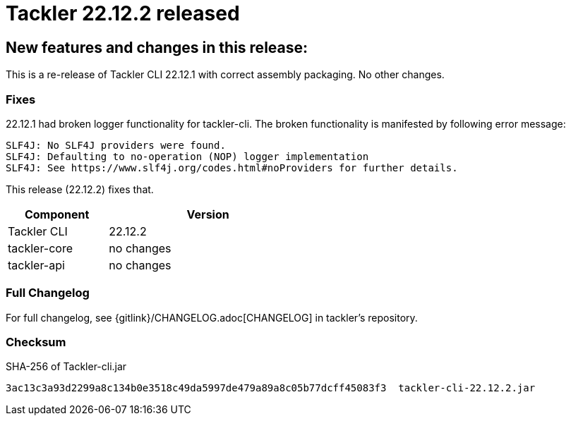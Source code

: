 = Tackler 22.12.2 released
:page-date: 2022-12-29 20:30:00 +0200
:page-author: 35vlg84
:page-version: 22.12.2
:page-category: release


== New features and changes in this release:

This is a re-release of Tackler CLI 22.12.1 with correct assembly packaging. No other changes.


=== Fixes

22.12.1 had broken logger functionality for tackler-cli.
The broken functionality is manifested by following error message:
....
SLF4J: No SLF4J providers were found.
SLF4J: Defaulting to no-operation (NOP) logger implementation
SLF4J: See https://www.slf4j.org/codes.html#noProviders for further details.
....

This release (22.12.2) fixes that.

[cols="1,2",width=50%]
|===
|Component | Version

|Tackler CLI  | 22.12.2
|tackler-core | no changes
|tackler-api  | no changes
|===


=== Full Changelog

For full changelog, see {gitlink}/CHANGELOG.adoc[CHANGELOG] in tackler's repository.


=== Checksum

.SHA-256 of Tackler-cli.jar
----
3ac13c3a93d2299a8c134b0e3518c49da5997de479a89a8c05b77dcff45083f3  tackler-cli-22.12.2.jar
----
